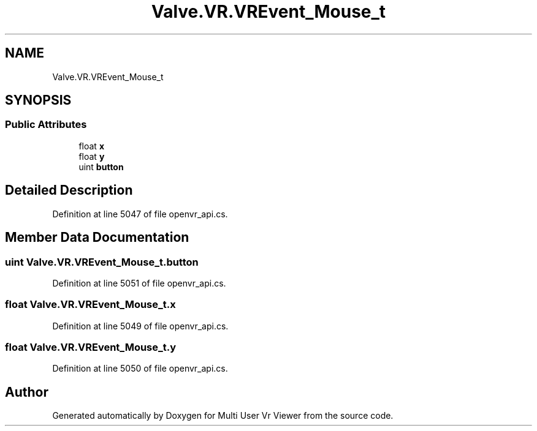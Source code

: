 .TH "Valve.VR.VREvent_Mouse_t" 3 "Sat Jul 20 2019" "Version https://github.com/Saurabhbagh/Multi-User-VR-Viewer--10th-July/" "Multi User Vr Viewer" \" -*- nroff -*-
.ad l
.nh
.SH NAME
Valve.VR.VREvent_Mouse_t
.SH SYNOPSIS
.br
.PP
.SS "Public Attributes"

.in +1c
.ti -1c
.RI "float \fBx\fP"
.br
.ti -1c
.RI "float \fBy\fP"
.br
.ti -1c
.RI "uint \fBbutton\fP"
.br
.in -1c
.SH "Detailed Description"
.PP 
Definition at line 5047 of file openvr_api\&.cs\&.
.SH "Member Data Documentation"
.PP 
.SS "uint Valve\&.VR\&.VREvent_Mouse_t\&.button"

.PP
Definition at line 5051 of file openvr_api\&.cs\&.
.SS "float Valve\&.VR\&.VREvent_Mouse_t\&.x"

.PP
Definition at line 5049 of file openvr_api\&.cs\&.
.SS "float Valve\&.VR\&.VREvent_Mouse_t\&.y"

.PP
Definition at line 5050 of file openvr_api\&.cs\&.

.SH "Author"
.PP 
Generated automatically by Doxygen for Multi User Vr Viewer from the source code\&.
